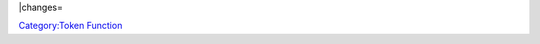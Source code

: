 .. contents::
   :depth: 3
..

.. raw:: mediawiki

   {{MacroFunction

   |name=isSnapToGrid

   |version=1.3b69

   |description=

   Returns {{true}} if a [[Token|Token]] is snapped to grid or {{false}} if it is not.




   |usage=

   <source lang="mtmacro" line>
   isSnapToGrid()
   isSnapToGrid(id)
   isSnapToGrid(id, mapname)
   </source>

   '''Parameter'''

   {{param|id|The token {{code|id}} of the token which has its snapToGrid status checked, defaults to the [[Current_Token|Current Token]]. {{TrustedParameter}} }}
   {{param|mapname|The name of the map to find the token.  Defaults to the current map.}}


   |example=
   <source lang="mtmacro" line>
   [h: snap=isSnapToGrid()]</source>

   |also=
   {{func|setTokenSnapToGrid}}
   }}

\|changes=

`Category:Token Function <Category:Token_Function>`__
